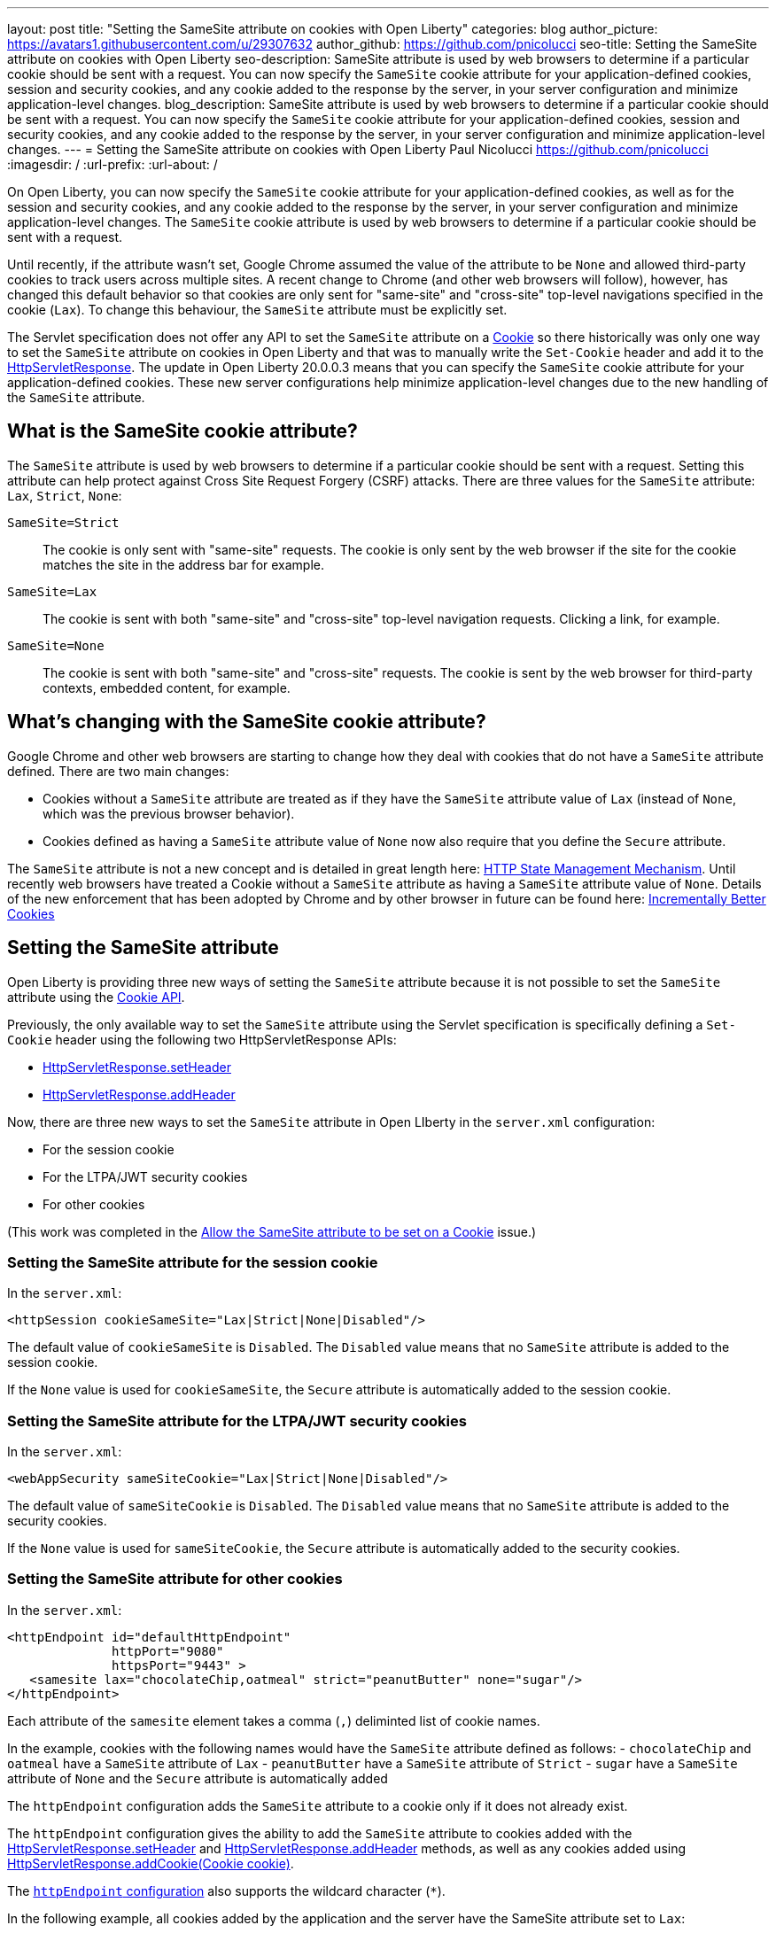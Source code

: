 ---
layout: post
title: "Setting the SameSite attribute on cookies with Open Liberty"
categories: blog
author_picture: https://avatars1.githubusercontent.com/u/29307632
author_github: https://github.com/pnicolucci
seo-title: Setting the SameSite attribute on cookies with Open Liberty
seo-description: SameSite attribute is used by web browsers to determine if a particular cookie should be sent with a request. You can now specify the `SameSite` cookie attribute for your application-defined cookies, session and security cookies, and any cookie added to the response by the server, in your server configuration and minimize application-level changes.
blog_description: SameSite attribute is used by web browsers to determine if a particular cookie should be sent with a request. You can now specify the `SameSite` cookie attribute for your application-defined cookies, session and security cookies, and any cookie added to the response by the server, in your server configuration and minimize application-level changes.
---
= Setting the SameSite attribute on cookies with Open Liberty
Paul Nicolucci <https://github.com/pnicolucci>
:imagesdir: /
:url-prefix:
:url-about: /

On Open Liberty, you can now specify the `SameSite` cookie attribute for your application-defined cookies, as well as for the session and security cookies, and any cookie added to the response by the server, in your server configuration and minimize application-level changes. The `SameSite` cookie attribute is used by web browsers to determine if a particular cookie should be sent with a request.

Until recently, if the attribute wasn't set, Google Chrome assumed the value of the attribute to be `None` and allowed third-party cookies to track users across multiple sites. A recent change to Chrome (and other web browsers will follow), however, has changed this default behavior so that cookies are only sent for "same-site" and "cross-site" top-level navigations specified in the cookie (`Lax`). To change this behaviour, the `SameSite` attribute must be explicitly set.

The Servlet specification does not offer any API to set the `SameSite` attribute on a link:{url-prefix}/docs/ref/javaee/8/#package=javax/servlet/http/package-frame.html&class=javax/servlet/http/Cookie.html[Cookie] so there historically was only one way to set the `SameSite` attribute on cookies in Open Liberty and that was to manually write the `Set-Cookie` header and add it to the link:{url-prefix}/docs/ref/javaee/8/#package=javax/servlet/http/package-frame.html&class=javax/servlet/http/HttpServletResponse.html[HttpServletResponse]. The update in Open Liberty 20.0.0.3 means that you can specify the `SameSite` cookie attribute for your application-defined cookies. These new server configurations help minimize application-level changes due to the new handling of the `SameSite` attribute.

== What is the SameSite cookie attribute?

The `SameSite` attribute is used by web browsers to determine if a particular cookie should be sent with a request. Setting this attribute can help protect against Cross Site Request Forgery (CSRF) attacks. There are three values for the `SameSite` attribute: `Lax`, `Strict`, `None`:

`SameSite=Strict`:: The cookie is only sent with "same-site" requests. The cookie is only sent by the web browser if the site for the cookie matches the site in the address bar for example.
`SameSite=Lax`:: The cookie is sent with both "same-site" and "cross-site" top-level navigation requests. Clicking a link, for example.
`SameSite=None`:: The cookie is sent with both "same-site" and "cross-site" requests. The cookie is sent by the web browser for third-party contexts, embedded content, for example.

== What's changing with the SameSite cookie attribute?

Google Chrome and other web browsers are starting to change how they deal with cookies that do not have a `SameSite` attribute defined. There are two main changes:

- Cookies without a `SameSite` attribute are treated as if they have the `SameSite` attribute value of `Lax` (instead of `None`, which was the previous browser behavior).
- Cookies defined as having a `SameSite` attribute value of `None` now also require that you define the `Secure` attribute.

The `SameSite` attribute is not a new concept and is detailed in great length here: https://tools.ietf.org/html/draft-ietf-httpbis-rfc6265bis-03#section-4.1.2.7[HTTP State Management Mechanism]. Until recently web browsers have treated a Cookie without a `SameSite` attribute as having a `SameSite` attribute value of `None`. Details of the new enforcement that has been adopted by Chrome and by other browser in future can be found here: https://tools.ietf.org/html/draft-west-cookie-incrementalism-00[Incrementally Better Cookies]

== Setting the SameSite attribute

Open Liberty is providing three new ways of setting the `SameSite` attribute because it is not possible to set the `SameSite` attribute using the link:{url-prefix}docs/ref/javaee/8/#package=javax/servlet/http/package-frame.html&class=javax/servlet/http/Cookie.html[Cookie API].

Previously, the only available way to set the `SameSite` attribute using the Servlet specification is specifically defining a `Set-Cookie` header using the following two HttpServletResponse APIs:

- link:{url-prefix}/docs/ref/javaee/8/#package=javax/servlet/http/package-frame.html&class=javax/servlet/http/HttpServletResponse.html#setHeader-java.lang.String-java.lang.String-[HttpServletResponse.setHeader]
- link:{url-prefix}/docs/ref/javaee/8/#package=javax/servlet/http/package-frame.html&class=javax/servlet/http/HttpServletResponse.html#addHeader-java.lang.String-java.lang.String-[HttpServletResponse.addHeader]

Now, there are three new ways to set the `SameSite` attribute in Open LIberty in the `server.xml` configuration:

- For the session cookie
- For the LTPA/JWT security cookies
- For other cookies 

(This work was completed in the  https://github.com/OpenLiberty/open-liberty/issues/10086[Allow the SameSite attribute to be set on a Cookie] issue.)

=== Setting the SameSite attribute for the session cookie

In the `server.xml`:

[source,xml]
----
<httpSession cookieSameSite="Lax|Strict|None|Disabled"/>
----

The default value of `cookieSameSite` is `Disabled`. The `Disabled` value means that no `SameSite` attribute is added to the session cookie.

If the `None` value is used for `cookieSameSite`, the `Secure` attribute is automatically added to the session cookie.

=== Setting the SameSite attribute for the LTPA/JWT security cookies

In the `server.xml`:

[source,xml]
----
<webAppSecurity sameSiteCookie="Lax|Strict|None|Disabled"/>
----

The default value of `sameSiteCookie` is `Disabled`. The `Disabled` value means that no `SameSite` attribute is added to the security cookies.

If the `None` value is used for `sameSiteCookie`, the `Secure` attribute is automatically added to the security cookies.

=== Setting the SameSite attribute for other cookies

In the `server.xml`:

[source,xml]
----
<httpEndpoint id="defaultHttpEndpoint"
              httpPort="9080"
              httpsPort="9443" >
   <samesite lax="chocolateChip,oatmeal" strict="peanutButter" none="sugar"/>
</httpEndpoint>
----

Each attribute of the `samesite` element takes a comma (`,`) deliminted list of cookie names.

In the example, cookies with the following names would have the `SameSite` attribute defined as follows:
- `chocolateChip` and `oatmeal` have a `SameSite` attribute of `Lax`
- `peanutButter` have a `SameSite` attribute of `Strict`
- `sugar` have a `SameSite` attribute of `None` and the `Secure` attribute is automatically added

The `httpEndpoint` configuration adds the `SameSite` attribute to a cookie only if it does not already exist.

The `httpEndpoint` configuration gives the ability to add the `SameSite` attribute to cookies added with the link:{url-prefix}/docs/ref/javaee/8/#package=javax/servlet/http/package-frame.html&class=javax/servlet/http/HttpServletResponse.html#setHeader-java.lang.String-java.lang.String-[HttpServletResponse.setHeader] and link:{url-prefix}/docs/ref/javaee/8/#package=javax/servlet/http/package-frame.html&class=javax/servlet/http/HttpServletResponse.html#addHeader-java.lang.String-java.lang.String-[HttpServletResponse.addHeader] methods, as well as any cookies added using link:{url-prefix}/docs/ref/javaee/8/#package=javax/servlet/http/package-frame.html&class=javax/servlet/http/HttpServletResponse.html#addCookie-javax.servlet.http.Cookie-#addHeader-java.lang.String-java.lang.String-[HttpServletResponse.addCookie(Cookie cookie)].

The link:{url-prefix}/docs/ref/config/#httpEndpoint.html#samesite[`httpEndpoint` configuration] also supports the wildcard character (`*`).

In the following example, all cookies added by the application and the server have the SameSite attribute set to `Lax`:

[source,xml]
----
<samesite lax="*"/>
----

In the following example, `sugar` has the SameSite attribute set to `None` and the Secure attribute added, `peanutButter` has the SameSite attribute set to `Strict`, and all other cookies have the SameSite attribute set to `Lax`:

[source,xml]
----
<samesite lax="*" strict="peanutButter" none="suga*"/>
----

If the `httpSession` and/or `webAppSecurity` configurations are not set, given the above examples, the session cookie's `SameSite` attribute value is `Lax` and the security cookie's `SameSite` attribute value is `Lax`.

Any number of cookie names can contain the wildcard character at the end and, for any given cookie name, the most specific pattern is matched. Only one standalone wildcard character is allowed and the following example shows an invalid configuration because each cookie name or pattern can be defined only as one of `none`, `lax`, or `strict`:

[source,xml]
----
<samesite lax="*" strict="*"/>
----

If you have a SameSite configuration to use in multiple endpoints, you can create the configuration in one locaton and refer to it from the server configuration of each endpoint. For example:

[source,xml]
----
<httpEndpoint id="defaultHttpEndpoint"
              httpPort="9080"
              httpsPort="9443"
              samesiteRef="samesiteReference">
</httpEndpoint>
<samesite strict="cookieOne" id="samesiteReference"/>
----

Finally, the configuration for `httpSession` and `webAppSecurity` take precedence over the `httpEndpoint` configuration, if set. In the following example, the session cookie with the name `JSESSIONID` (the default session cookie name) has the `SameSite` attribute set to `Lax`:

[source,xml]
----
<httpSession cookieSameSite="Lax"/>
<httpEndpoint id="defaultHttpEndpoint"
              httpPort="9080"
              httpsPort="9443" >
   <samesite strict="JSESSIONID"/>
</httpEndpoint>
----


== Summary
Google Chrome and other web browsers are changing how they treat cookies that don't have a `SameSite` attribute defined. As the Servlet specification lacks an API to set the `SameSite` attribute on Cookie objects, Open Liberty provides a way of setting the attribute in the server configuration in order to minimize application-level changes.
